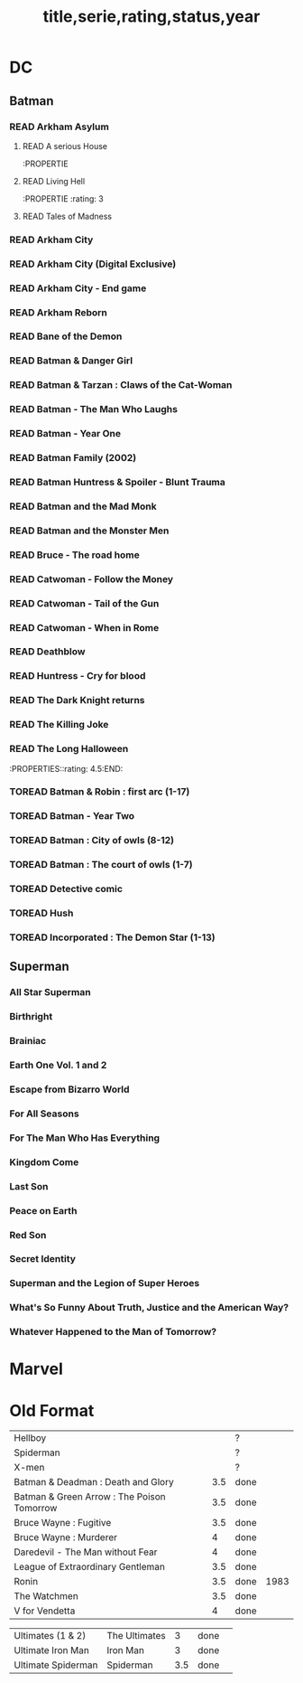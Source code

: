 #+TITLE: title,serie,rating,status,year
#+TODO: TOREAD(t) | READ(r)
#+OPTIONS: num:nil
#+OPTIONS: toc:nil
#+OPTIONS: prop:t

* DC
** Batman
*** READ Arkham Asylum
**** READ A serious House
:PROPERTIE
:rating:
:END:
**** READ Living Hell
:PROPERTIE
:rating: 3
:END:
**** READ Madness
:PROPERTIE
:rating: 3
:END:
**** READ Tales of Madness
:PROPERTIES:
:rating:   3
:END:
*** READ Arkham City
:PROPERTIES:
:rating: 3.5
:END:
*** READ Arkham City (Digital Exclusive)
:PROPERTIES:
:rating: 3.5
:END:
*** READ Arkham City - End game
:PROPERTIES:
:rating:   4
:END:
*** READ Arkham Reborn
:PROPERTIES:
:rating: 3.5
:END:
*** READ Bane of the Demon
:PROPERTIES:
:rating: 3.5
:END:
*** READ Batman & Danger Girl
:PROPERTIES:
:rating: 3.5
:END:
*** READ Batman & Tarzan : Claws of the Cat-Woman
:PROPERTIES:
:rating: 3.5:END:
*** READ Batman - Batgirl 01 (1997)
:PROPERTIES:
:rating: 3.5
:END:
*** READ Batman - The Man Who Laughs
:PROPERTIES:
:rating: 3.5
:END:
*** READ Batman - Year One
:PROPERTIES:
:rating: 4.5
:END:
*** READ Batman Family (2002)
:PROPERTIES:
:rating:   4
:END:
*** READ Batman Huntress & Spoiler - Blunt Trauma
:PROPERTIES:
:rating: 3.5
:END:
*** READ Batman and the Mad Monk
:PROPERTIES:
:rating:   3
:END:
*** READ Batman and the Monster Men
:PROPERTIES:
:rating: 3.5:END:
*** READ Batman/Hellboy/Starman
:PROPERTIES::rating: 3.5:END:
*** READ Battle for the Cowl
:PROPERTIES:
:rating: 3.5
:END:
*** READ Bruce - The road home
:PROPERTIES:
:rating: 3.5
:END:
*** READ Catwoman - Follow the Money
:PROPERTIES:
:rating: 3.5
:END:
*** READ Catwoman - Tail of the Gun
:PROPERTIES:
:rating:   4
:END:
*** READ Catwoman - When in Rome
:PROPERTIES:
:rating: 3.5
:END:
*** READ Deathblow
:PROPERTIES:
:rating:   4
:END:
*** READ Huntress - Cry for blood
:PROPERTIES:
:rating: 3.5
:END:
*** READ The Dark Knight returns
:PROPERTIES:
:rating: 4.5
:END:
*** READ The Killing Joke
:PROPERTIES:
:rating: 4.5
:END:
*** READ The Long Halloween
:PROPERTIES::rating: 4.5:END:
*** TOREAD Batman & Robin : first arc (1-17)
*** TOREAD Batman - Year Two
*** TOREAD Batman : City of owls (8-12)
*** TOREAD Batman : The court of owls (1-7)
*** TOREAD Detective comic
*** TOREAD Hush
*** TOREAD Incorporated : The Demon Star (1-13)
** Superman
*** All Star Superman
:PROPERTIES:
 :rating: 4.5
:END:
*** Birthright
:PROPERTIES:
 :rating: 4.5
:END:
*** Brainiac
:PROPERTIES:
 :rating: 4.5
:END:
*** Earth One Vol. 1 and 2
:PROPERTIES:
 :rating: 3.5
:END:
*** Escape from Bizarro World
:PROPERTIES:
 :rating: 3.5
:END:
*** For All Seasons
:PROPERTIES:
 :rating: 4.5
:END:
*** For The Man Who Has Everything
:PROPERTIES:
 :rating: 4.5
:END:
*** Kingdom Come
:PROPERTIES:
 :rating: 4.5
:END:
*** Last Son
:PROPERTIES:
 :rating: 3.5
:END:
*** Peace on Earth
:PROPERTIES:
 :rating: 3.5
:END:
*** Red Son
:PROPERTIES:
 :rating: 3.5
:END:
*** Secret Identity
:PROPERTIES:
 :rating: 4.5
:END:
*** Superman and the Legion of Super Heroes
:PROPERTIES:
 :rating: 3.5
:END:
*** What's So Funny About Truth, Justice and the American Way?
:PROPERTIES:
 :rating: 3.5
:END:
*** Whatever Happened to the Man of Tomorrow?
:PROPERTIES:
 :rating: 4.5
:END:



* Marvel
* Old Format
| Hellboy                                                    |               |     | ?      |      |
| Spiderman                                                  |               |     | ?      |      |
| X-men                                                      |               |     | ?      |      |
| Batman & Deadman : Death and Glory                         |               | 3.5 | done   |      |
| Batman & Green Arrow : The Poison Tomorrow                 |               | 3.5 | done   |      |
| Bruce Wayne : Fugitive                                     |               | 3.5 | done   |      |
| Bruce Wayne : Murderer                                     |               |   4 | done   |      |
| Daredevil - The Man without Fear                           |               |   4 | done   |      |
| League of Extraordinary Gentleman                          |               | 3.5 | done   |      |
| Ronin                                                      |               | 3.5 | done   | 1983 |
| The Watchmen                                               |               | 3.5 | done   |      |
| V for Vendetta                                             |               |   4 | done   |      |

| Ultimates (1 & 2)                                          | The Ultimates |   3 | done   |   |
| Ultimate Iron Man                                          | Iron Man      |   3 | done   |   |
| Ultimate Spiderman                                         | Spiderman     | 3.5 | done   |   |
